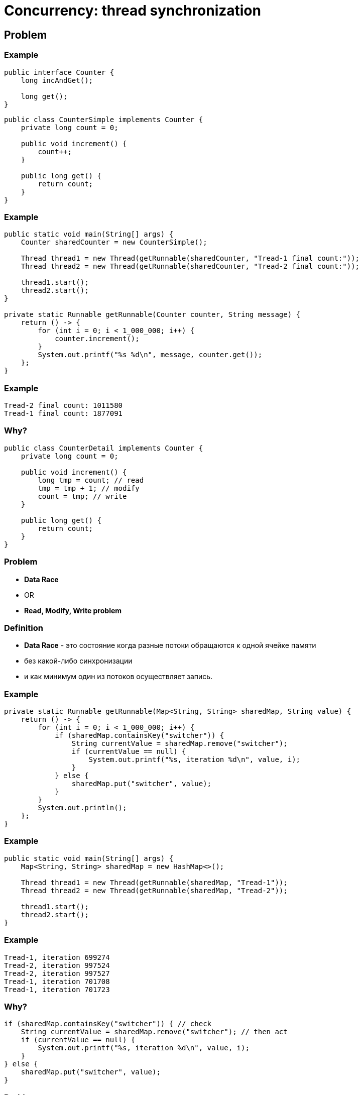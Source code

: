 = Concurrency: thread synchronization
:imagesdir: ../../assets/img/java/core/concurrency/

== Problem

=== Example

[.fragment]
[source,java]
----
public interface Counter {
    long incAndGet();

    long get();
}
----

[.fragment]
[source,java]
----
public class CounterSimple implements Counter {
    private long count = 0;

    public void increment() {
        count++;
    }

    public long get() {
        return count;
    }
}
----

=== Example

[.fragment]
[source,java]
----
public static void main(String[] args) {
    Counter sharedCounter = new CounterSimple();

    Thread thread1 = new Thread(getRunnable(sharedCounter, "Tread-1 final count:"));
    Thread thread2 = new Thread(getRunnable(sharedCounter, "Tread-2 final count:"));

    thread1.start();
    thread2.start();
}

private static Runnable getRunnable(Counter counter, String message) {
    return () -> {
        for (int i = 0; i < 1_000_000; i++) {
            counter.increment();
        }
        System.out.printf("%s %d\n", message, counter.get());
    };
}
----

=== Example

[.fragment]
----
Tread-2 final count: 1011580
Tread-1 final count: 1877091
----

=== Why?

[.fragment]
[source,java]
----
public class CounterDetail implements Counter {
    private long count = 0;

    public void increment() {
        long tmp = count; // read
        tmp = tmp + 1; // modify
        count = tmp; // write
    }

    public long get() {
        return count;
    }
}
----

=== Problem

[.step]
* *Data Race*
* OR
* *Read, Modify, Write problem*

=== Definition

[.step]

* *Data Race* - это состояние когда разные потоки обращаются к одной ячейке памяти
* без какой-либо синхронизации
* и как минимум один из потоков осуществляет запись.

=== Example

[.fragment]
[source,java]
----
private static Runnable getRunnable(Map<String, String> sharedMap, String value) {
    return () -> {
        for (int i = 0; i < 1_000_000; i++) {
            if (sharedMap.containsKey("switcher")) {
                String currentValue = sharedMap.remove("switcher");
                if (currentValue == null) {
                    System.out.printf("%s, iteration %d\n", value, i);
                }
            } else {
                sharedMap.put("switcher", value);
            }
        }
        System.out.println();
    };
}
----

=== Example

[.fragment]
[source,java]
----
public static void main(String[] args) {
    Map<String, String> sharedMap = new HashMap<>();

    Thread thread1 = new Thread(getRunnable(sharedMap, "Tread-1"));
    Thread thread2 = new Thread(getRunnable(sharedMap, "Tread-2"));

    thread1.start();
    thread2.start();
}
----

=== Example

[.fragment]
----
Tread-1, iteration 699274
Tread-2, iteration 997524
Tread-2, iteration 997527
Tread-1, iteration 701708
Tread-1, iteration 701723
----

=== Why?

----
if (sharedMap.containsKey("switcher")) { // check
    String currentValue = sharedMap.remove("switcher"); // then act
    if (currentValue == null) {
        System.out.printf("%s, iteration %d\n", value, i);
    }
} else {
    sharedMap.put("switcher", value);
}
----

=== Problem

[.step]
* *Race Condition*
* OR
* *Check Then Act  problem*

=== Definition

[.step]

* *Race Condition* — это недостаток, возникающий, когда время или порядок событий влияют на правильность программы.
* *Race condition* — это семантическая ошибка.
* Нет общего способа который может отличить правильное и неправильное поведение программы в общем случае.

== Concurrency: Thread Synchronization

=== Types of thread synchronization

[.step]
* Mutual Exclusive (взаимное исключение)
[.step]
** synchronized method
** synchronized block
** static synchronization
* Cooperation (Inter-thread communication in java) (кооперация)

=== Mutual Exclusive

[.step]
* Для устранения некоторых проблем в многопоточности, используют блокировки с помощью объекта.
* Любой объект может быть заблокирован.
* Снятие блокировки производится автоматически.

=== Monitor

* *Монитор* – это объект, который используется для взаимоисключающей блокировки (*mutually exclusive lock*) - *mutex*.
* Любой объект может быть монитором.
* Для взаимодействия с монитором поток должен иметь блокировку на него.

== Operator `synchronized`

=== `synchronized block`

[.fragment]
[source,java]
----
class CountThread implements Runnable {
    private final CommonResource res;

    public CountThread(CommonResource res) {
        this.res = res;
    }

    public void run() {
        synchronized (res) {
            res.x = 1;
            for (int i = 1; i <= 4; i++) {
                System.out.printf("%s %d \n", Thread.currentThread().getName(), res.x);
                res.x++;
                try {
                    Thread.sleep(100);
                } catch (InterruptedException e) {
                    e.printStackTrace();
                }
            }
        }
    }
}
----

=== `synchronized method`

[.fragment]
[source,java]
----
class CommonResource {
    private int x;

    synchronized void increment() {
        x = 1;
        for (int i = 1; i <= 4; i++) {
            System.out.printf("%s %d \n", Thread.currentThread().getName(), x);
            x++;
            try {
                Thread.sleep(100);
            } catch (InterruptedException e) {
                e.printStackTrace();
            }
        }
    }
}
----

=== `synchronized method`

[.fragment]
[source,java]
----
class CountThread implements Runnable {
    private final CommonResource res;

    public CountThread(CommonResource res) {
        this.res = res;
    }

    public void run() {
        res.increment();
    }
}
----

== Cooperation

=== Methods

[.step]
* `wait()`
* `notify()`
* `notifyAll()`

=== Thread Lifecycle

[.fragment]
image::thread-lifecycle.jpeg[Thread lifecycle]

=== Example

[.fragment]
[source,java]
----
// Класс Магазин, хранящий произведенные товары
public class Store {
    private int product = 0;

    public synchronized void get() {
        while (product < 1) {
            try {
                wait();
            } catch (InterruptedException e) {
                e.printStackTrace();
            }
        }
        product--;
        System.out.println("Покупатель купил 1 товар");
        System.out.println("Товаров на складе: " + product);
        notify();
    }

    public synchronized void put() {
        while (product >= 3) {
            try {
                wait();
            } catch (InterruptedException e) {
                e.printStackTrace();
            }
        }
        product++;
        System.out.println("Производитель добавил 1 товар");
        System.out.println("Товаров на складе: " + product);
        notify();
    }
}
----

=== Example

[.fragment]
[source,java]
----
class Producer implements Runnable {
    private Store store;

    public Producer(Store store) {
       this.store = store;
    }

    public void run() {
        for (int i = 1; i <= 5; i++) {
            store.put();
        }
    }
}
----

=== Example

[.fragment]
[source,java]
----
class Consumer implements Runnable {
    private Store store;

    public Consumer(Store store) {
       this.store = store;
    }

    public void run() {
        for (int i = 1; i <= 5; i++) {
            store.get();
        }
    }
}
----

=== Example

[.fragment]
[source,java]
----
public class Program {
    public static void main(String[] args) {
        Store store=new Store();
        Producer producer = new Producer(store);
        Consumer consumer = new Consumer(store);
        new Thread(producer).start();
        new Thread(consumer).start();
    }
}
----

== Typical problems in Java concurrency

[.step]
* Deadlock (взаимная блокировка)
* Starvation (голодание)
* Nested Monitor Lockout (блокировка вложенного монитора)
* Slipped Conditions (изменчивое условие)

=== Deadlock

[.fragment]
image::deadlock.jpg[Deadlock]

=== Deadlock

[.fragment]
[source, java]
----
public class BankAccount {
    private final String fullName;
    private double balance;

    public BankAccount(String fullName, double balance) {
        this.fullName = fullName;
        this.balance = balance;
    }

    public synchronized void deposit(double amount) {
        balance += amount;
    }

    public synchronized void withdraw(double amount) {
        balance -= amount;
    }

    public synchronized void transfer(double amount, BankAccount target) {
        System.out.printf("%s is using monitor for object with full name: %s.\n",
                Thread.currentThread().getName(),
                this.getFullName());
        withdraw(amount);

        try {
            Thread.sleep(1_000);
        } catch (InterruptedException e) {
            e.printStackTrace();
        }

        System.out.printf("%s want to use monitor for object with full name: %s.\n",
                Thread.currentThread().getName(),
                target.getFullName());
        target.deposit(amount);
    }

    public String getFullName() {
        return fullName;
    }
}
----

=== Deadlock

[.fragment]
[source, java]
----
public class MoneyTransfer implements Runnable {
    private final BankAccount from, to;
    private final double amount;

    public MoneyTransfer(BankAccount from, BankAccount to, double amount) {
        this.from = from;
        this.to = to;
        this.amount = amount;
    }

    public void run() {
        from.transfer(amount, to);
    }
}
----

=== Deadlock

[.fragment]
[source, java]
----
public class ExampleDeadlock {
    public static void main(String[] args) {
        BankAccount aliceAccount =
                new BankAccount("Jon Turing", 5000.0);
        BankAccount bobAccount =
                new BankAccount("Bill Lee", 10000.0);

        Runnable transaction1 =
                new MoneyTransfer(aliceAccount, bobAccount, 1200);
        Thread t1 = new Thread(transaction1);
        t1.start();

        Runnable transaction2 =
                new MoneyTransfer(bobAccount, aliceAccount, 700);
        Thread t2 = new Thread(transaction2);
        t2.start();
    }
}
----

=== Deadlock

[.fragment]
----
Thread-0 is using monitor for object with full name: Jon Turing.
Thread-1 is using monitor for object with full name: Bill Lee.
Thread-0 want to use monitor for object with full name: Bill Lee.
Thread-1 want to use monitor for object with full name: Jon Turing.
----

=== Starvation

[.fragment]
image::starvation.png[Starvation]
